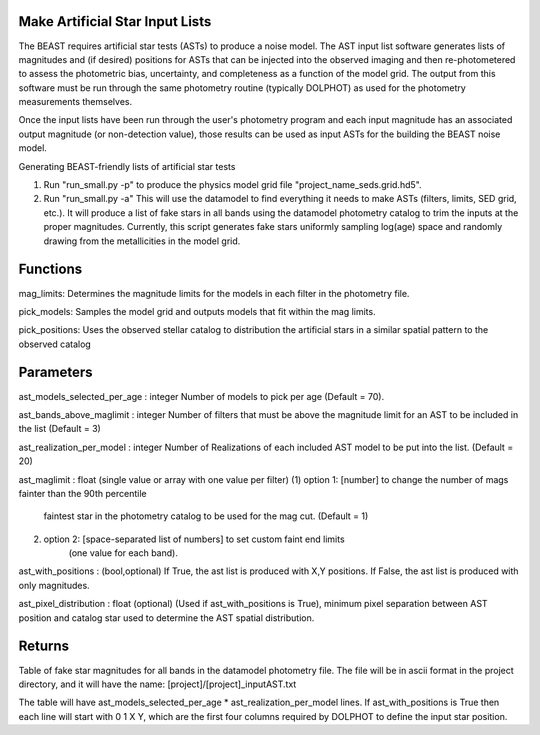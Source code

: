
Make Artificial Star Input Lists
================================

The BEAST requires artificial star tests (ASTs) to produce a noise model.  The AST input list software generates lists of magnitudes and (if desired) positions for ASTs that can be injected into the observed imaging and then re-photometered to assess the photometric bias, uncertainty, and completeness as a function of the model grid.  The output from this software must be run through the same photometry routine (typically DOLPHOT) as used for the photometry measurements themselves.  

Once the input lists have been run through the user's photometry program and each input magnitude has an associated output magnitude (or non-detection value), those results can be used as input ASTs for the building the BEAST noise model.

Generating BEAST-friendly lists of artificial star tests

1) Run "run_small.py -p" to produce the physics model grid file "project_name_seds.grid.hd5".
2) Run "run_small.py -a"   This will use the datamodel to find everything it needs to make ASTs (filters, limits, SED grid, etc.).  It will produce a list of fake stars in all bands using the datamodel photometry catalog to trim the inputs at the proper magnitudes.  Currently, this script generates fake stars uniformly sampling log(age) space and randomly drawing from the metallicities in the model grid.

Functions
=========

mag_limits: Determines the magnitude limits for the models in each filter in the photometry file.

pick_models:  Samples the model grid and outputs models that fit within the mag limits.

pick_positions: Uses the observed stellar catalog to distribution the artificial stars in a similar spatial pattern to the observed catalog

Parameters
==========
ast_models_selected_per_age : integer
Number of models to pick per age (Default = 70).

ast_bands_above_maglimit : integer 
Number of filters that must be above the magnitude limit
for an AST to be included in the list (Default = 3)

ast_realization_per_model : integer
Number of Realizations of each included AST model
to be put into the list. (Default = 20)

ast_maglimit : float (single value or array with one value per filter)
(1) option 1: [number] to change the number of mags fainter than the 90th percentile
              faintest star in the photometry catalog to be used for the mag cut.
              (Default = 1)
(2) option 2: [space-separated list of numbers] to set custom faint end limits
              (one value for each band).

ast_with_positions :  (bool,optional)
If True, the ast list is produced with X,Y positions.
If False, the ast list is produced with only magnitudes.
                         
ast_pixel_distribution : float (optional)
(Used if ast_with_positions is True), minimum pixel separation between AST
position and catalog star used to determine the AST spatial distribution.


Returns
=======

Table of fake star magnitudes for all bands in the datamodel photometry file.
The file will be in ascii format in the project directory, and it will have the
name: [project]/[project]_inputAST.txt

The table will have ast_models_selected_per_age * ast_realization_per_model lines.
If ast_with_positions is True then each line will start with 0 1 X Y, which are the first 
four columns required by DOLPHOT to define the input star position.
